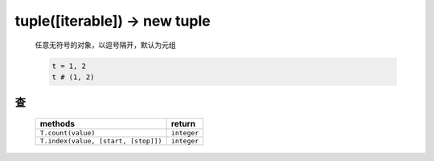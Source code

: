 tuple([iterable]) -> new tuple
==============================
    任意无符号的对象，以逗号隔开，默认为元组

    .. code-block:: python

        t = 1, 2
        t # (1, 2)


查
--
    ===================================  ========
    methods                                return
    ===================================  ========
    ``T.count(value)``                     ``integer``
    ``T.index(value, [start, [stop]])``    ``integer``
    ===================================  ========

